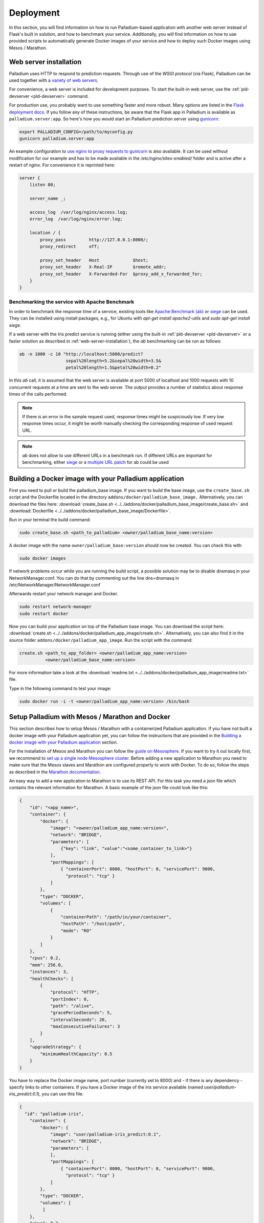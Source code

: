 ============
 Deployment
============

In this section, you will find information on how to run
Palladium-based application with another web server instead of Flask's
built in solution, and how to benchmark your service. Additionally,
you will find information on how to use provided scripts to
automatically generate Docker images of your service and how to deploy
such Docker images using Mesos / Marathon.

.. _web-server-installation:

Web server installation
=======================

Palladium uses HTTP to respond to prediction requests.  Through use of the
*WSGI protocol* (via Flask), Palladium can be used together with a `variety
of web servers <http://wsgi.readthedocs.org/en/latest/servers.html>`_.

For convenience, a web server is included for development purposes.
To start the built-in web server, use the :ref:`pld-devserver
<pld-devserver>` command.

For production use, you probably want to use something faster and more
robust.  Many options are listed in the `Flask deployment docs
<http://flask.pocoo.org/docs/deploying/>`_.  If you follow any of
these instructions, be aware that the Flask app in Palladium is available as
``palladium.server:app``.  So here's how you would start an Palladium prediction
server using `gunicorn <http://gunicorn.org/>`_:

.. code-block:: bash

   export PALLADIUM_CONFIG=/path/to/myconfig.py
   gunicorn palladium.server:app

An example configuration to `use nginx to proxy requests to gunicorn
<http://flask.pocoo.org/docs/0.10/deploying/wsgi-standalone/#proxy-setups>`_
is also available. It can be used without modification for our example
and has to be made available in the `/etc/nginx/sites-enabled/`
folder and is active after a restart of `nginx`. For convenience it is
reprinted here:

.. code-block:: text

  server {
      listen 80;

      server_name _;

      access_log  /var/log/nginx/access.log;
      error_log  /var/log/nginx/error.log;

      location / {
	  proxy_pass         http://127.0.0.1:8000/;
	  proxy_redirect     off;

	  proxy_set_header   Host             $host;
	  proxy_set_header   X-Real-IP        $remote_addr;
	  proxy_set_header   X-Forwarded-For  $proxy_add_x_forwarded_for;
      }
  }

Benchmarking the service with Apache Benchmark
----------------------------------------------

In order to benchmark the response time of a service, existing tools
like `Apache Benchmark (ab)
<http://httpd.apache.org/docs/2.4/en/programs/ab.html>`_ or `siege
<http://www.joedog.org/siege-home/>`_ can be used. They can be
installed using install packages, e.g., for Ubuntu with `apt-get
install apache2-utils` and `sudo apt-get install siege`.

If a web server with the Iris predict service is running (either using
the built-in :ref:`pld-devserver <pld-devserver>` or a faster solution
as described in :ref:`web-server-installation`), the `ab` benchmarking
can be run as follows:

.. code-block:: bash

  ab -n 1000 -c 10 "http://localhost:5000/predict?
                    sepal%20length=5.2&sepal%20width=3.5&
                    petal%20length=1.5&petal%20width=0.2"

In this `ab` call, it is assumed that the web server is available at
port 5000 of localhost and 1000 requests with 10 concurrent requests
at a time are sent to the web server. The output provides a number of
statistics about response times of the calls performed.

.. note::

  If there is an error in the sample request used, response times
  might be suspiciously low. If very low response times occur, it
  might be worth manually checking the corresponding response of used
  request URL.

.. note::

  `ab` does not allow to use different URLs in a benchmark run. If
  different URLs are important for benchmarking, either `siege
  <http://www.joedog.org/siege-home/>`_ or a `multiple URL patch
  <https://github.com/philipgloyne/apachebench-for-multi-url>`_ for ab
  could be used


Building a Docker image with your Palladium application
=======================================================

First you need to pull or build the palladium_base image. If you want
to build the base image, use the ``create_base.sh`` script and the
Dockerfile located in the directory
``addons/docker/palladium_base_image.`` Alternatively, you can
download the files here: :download:`create_base.sh
<../../addons/docker/palladium_base_image/create_base.sh>` and
:download:`Dockerfile
<../../addons/docker/palladium_base_image/Dockerfile>`.

Run in your terminal the build command:

.. code-block:: bash

  sudo create_base.sh <path_to_palladium> <owner/palladium_base_name:version> 

A docker image with the name ``owner/palladium_base:version`` should now be
created. You can check this with

.. code-block:: bash

  sudo docker images

If network problems occur while you are running the build script, a
possible solution may be to disable dnsmasq in your
NetworkManager.conf. You can do that by commenting out the line
dns=dnsmasq in /etc/NetworkManager/NetworkManager.conf

Afterwards restart your network manager and Docker.

.. code-block:: bash
  
  sudo restart network-manager
  sudo restart docker

Now you can build your application on top of the Palladium base
image. You can download the script here: :download:`create.sh
<../../addons/docker/palladium_app_image/create.sh>`. Alternatively,
you can also find it in the source folder
``addons/docker/palladium_app_image``. Run the script with the
command:

.. code-block:: bash

  create.sh <path_to_app_folder> <owner/palladium_app_name:version>
            <owner/palladium_base_name:version>
      
For more information take a look at the :download:`readme.txt
<../../addons/docker/palladium_app_image/readme.txt>` file.

Type in the following command to test your image:

.. code-block:: bash

  sudo docker run -i -t <owner/palladium_app_name:version> /bin/bash

Setup Palladium with Mesos / Marathon and Docker
================================================

This section describes how to setup Mesos / Marathon with a
containerized Palladium application. If you have not built a docker image
with your Palladium application yet, you can follow the instructions that
are provided in the `Building a docker image with your Palladium
application`_ section.

For the installation of Mesos and Marathon you can follow the `guide
on Mesosphere. <http://mesosphere.com/docs/getting-started>`_ If you
want to try it out locally first, we recommend to `set up a single
node Mesosphere
cluster. <http://mesosphere.com/docs/getting-started/developer/single-node-install>`_
Before adding a new application to Marathon you need to make sure that
the Mesos slaves and Marathon are configured properly to work with
Docker. To do so, follow the steps as described in the `Marathon
documentation.
<https://mesosphere.github.io/marathon/docs/native-docker.html>`_

An easy way to add a new application to Marathon is to use its REST
API. For this task you need a json file which contains the relevant
information for Marathon. A basic example of the json file could look
like this:

.. code-block:: json

  {
      "id": "<app_name>",
      "container": {
          "docker": {
              "image": "<owner/palladium_app_name:version>",
	      "network": "BRIDGE",
	      "parameters": [
		  {"key": "link", "value":"<some_container_to_link>"}
	      ],
	      "portMappings": [
		  { "containerPort": 8000, "hostPort": 0, "servicePort": 9000,
                    "protocol": "tcp" }
	      ]
          },
          "type": "DOCKER",
          "volumes": [
	      {
		  "containerPath": "/path/in/your/container",
		  "hostPath": "/host/path",
		  "mode": "RO"
	      }
	  ]
      },
      "cpus": 0.2,
      "mem": 256.0,
      "instances": 3,
      "healthChecks": [
	  {
	      "protocol": "HTTP",
	      "portIndex": 0,
	      "path": "/alive",
	      "gracePeriodSeconds": 5,
	      "intervalSeconds": 20,
	      "maxConsecutiveFailures": 3
	  }
      ],
      "upgradeStrategy": {
          "minimumHealthCapacity": 0.5
      }
  }

You have to replace the Docker image name, port number (currently set
to 8000) and - if there is any dependency - specify links to other
containers. If you have a Docker image of the Iris service available
(named `user/palladium-iris_predict:0.1`), you can use this file:

.. code-block:: json

  {
    "id": "palladium-iris", 
      "container": {
	  "docker": {
	      "image": "user/palladium-iris_predict:0.1",
	      "network": "BRIDGE",
	      "parameters": [
	      ],
	      "portMappings": [
		  { "containerPort": 8000, "hostPort": 0, "servicePort": 9000,
                    "protocol": "tcp" }
	      ]
	  },
	  "type": "DOCKER",
	  "volumes": [
	   ]
      },
      "cpus": 0.2,
      "mem": 256.0,
      "instances": 3,
      "healthChecks": [
	  {
	      "protocol": "HTTP",
	      "portIndex": 0,
	      "path": "/alive",
	      "gracePeriodSeconds": 5,
	      "intervalSeconds": 20,
	      "maxConsecutiveFailures": 3
	  }
      ],
      "upgradeStrategy": {
	  "minimumHealthCapacity": 0.5
      }
  }

Now you can send the json application file to Marathon via POST
(assuming Marathon is available at `localhost:8080`:

.. code-block:: bash

    curl -X POST -H "Content-Type: application/json" localhost:8080/v2/apps
         -d @<path-to-json-file>

You can see the status of your Palladium service instances using the
Marathon web user interface (available at `http://localhost:8080` if
you run the single node installation mentioned above) and can scale
the number of instances as desired. Marathon keeps track of the Palladium
instances. If a service instance breaks down, a new one will be
started automatically.


Authorization
=============

Sometimes you will want the Palladium web service's entry points */predict*
and */alive* to be secured by OAuth2 or similar.  Defining
``predict_decorators`` and ``alive_decorators`` in the Palladium
configuration file allows you to put any decorators in place to check
authentication.

Let us first consider an example where you want to use *HTTP Basic
Auth* to guard the entry points.  Consider this code taken from the
`Flask snippets <http://flask.pocoo.org/snippets/8/>`_ repository:

.. code-block:: python

  # file: mybasicauth.py

  from functools import wraps
  from flask import request, Response


  def check_auth(username, password):
      """This function is called to check if a username /
      password combination is valid.
      """
      return username == 'admin' and password == 'secret'

  def authenticate():
      """Sends a 401 response that enables basic auth"""
      return Response(
      'Could not verify your access level for that URL.\n'
      'You have to login with proper credentials', 401,
      {'WWW-Authenticate': 'Basic realm="Login Required"'})

  def requires_auth(f):
      @wraps(f)
      def decorated(*args, **kwargs):
          auth = request.authorization
          if not auth or not check_auth(auth.username, auth.password):
              return authenticate()
          return f(*args, **kwargs)
      return decorated

The ``requires_auth`` can now be used to decorate Flask views to guard
them with basic authentication.  Palladium allows us to add decorators to
the */predict* and */alive* views that it defines itself.  To do this,
we only need to add this bit to the Palladium configuration file:

.. code-block:: python

  'predict_decorators': [
      'mybasicauth.requires_auth',
      ],

  'alive_decorators': [
      'mybasicauth.requires_auth',
      ],

Of course, alternatively, you could set up your mod_wsgi server to
take care of authentication.

Using `Flask-OAuthlib <http://flask-oauthlib.readthedocs.org>`_ to
guard the two views using OAuth2 follows the same pattern.  We will
configure and use the :class:`flask_oauthlib.provider.OAuth2Provider
<http://flask-oauthlib.readthedocs.org/en/latest/api.html#oauth2-provider>`
for security.  In our own package, we might have an instance of
:class:`~flask_oauthlib.provider.OAuth2Provider` and a
``require_oauth`` decorator defined thus:

.. code-block:: python

  # file: myoauth.py

  from flask_oauthlib.provider import OAuth2Provider
  from palladium.server import app


  oauth = OAuth2Provider(app)

  # more setup code here... see Flask-OAuthlib

  require_oauth = oauth.require_oauth('myrealm')

Alternatively, to get more decoupling from Palladium's Flask ``app``, you
can use the following snippet inside your Palladium configuration and
assign the Flask app to
:class:`~flask_oauthlib.provider.OAuth2Provider` at application
startup:

.. code-block:: python

  'oauth_init_app': {
      '__factory__': 'myoauth.oauth.init_app',
      'app': 'palladium.server.app',
      },

Now, to guard, */predict* and */alive* with the previously defined
``require_oauth``, add this to your configuration:

.. code-block:: python

  'predict_decorators': [
      'myoauth.require_oauth'
      ],

  'alive_decorators': [
      'myoauth.require_oauth'
      ],
